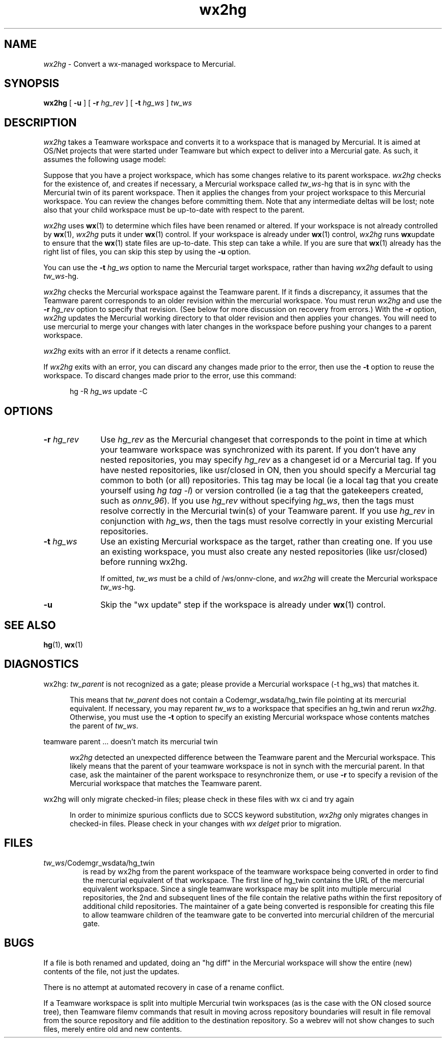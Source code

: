 .\" 
.\"
.\" Copyright 2008 Sun Microsystems, Inc.  All rights reserved.
.\" Use is subject to license terms.
.\"
.\" ident	"%Z%%M%	%I%	%E% SMI"
.TH wx2hg 1 "29 Jul 2008"
.SH NAME
.I wx2hg
\- Convert a wx-managed workspace to Mercurial.
.SH SYNOPSIS
.B wx2hg
[ \fB\-u\fR ]
[ \fB\-r\fR \fIhg_rev\fR ]
[ \fB\-t\fR \fIhg_ws\fR ]
\fItw_ws\fR
.LP
.SH DESCRIPTION
.I wx2hg
takes a Teamware workspace
and converts it to a workspace that is managed by
Mercurial.  It is aimed at OS/Net projects that were started under
Teamware but which expect to deliver into a
Mercurial gate.  As such, it assumes the following usage model:
.LP
Suppose that you have a project workspace, which has some changes
relative to its parent workspace.
.I wx2hg
checks for the existence of, and creates if necessary,
a Mercurial workspace called
\fItw_ws\fR\-hg that is in sync with the Mercurial twin
of its parent workspace.
Then it applies the changes from your project workspace to this Mercurial
workspace.
You can review the changes
before committing them.  Note that any
intermediate deltas will be lost; note also that your child workspace
must be up-to-date with respect to the parent.
.LP
.I wx2hg
uses 
.BR wx (1)
to determine which files have been renamed or altered.  If your
workspace is not already controlled by
.BR wx (1),
.I wx2hg
puts it under
.BR wx (1)
control.  If your workspace is already under 
.BR wx (1)
control,
.I wx2hg
runs 
.BR wx update
to ensure that the
.BR wx (1)
state files are up-to-date.  This step can take a while.  If you are
sure that 
.BR wx (1)
already has the right list of files, you can skip this step by using
the
.B \-u
option.
.LP
You can use the
.B \-t
.I hg_ws
option to name the Mercurial target workspace, rather than having
.I wx2hg
default to using \fItw_ws\fR\-hg.  
.LP
.I wx2hg
checks the Mercurial workspace against the Teamware parent.  If it
finds a discrepancy, it assumes that the Teamware parent corresponds
to an older revision within the mercurial workspace.  You must rerun 
.I wx2hg 
and use the
.B \-r 
.I hg_rev
option to specify that revision.  (See below for more discussion on
recovery from errors.)
With the 
.B \-r
option,
.I wx2hg
updates the Mercurial working directory
to that older revision and then applies your
changes.  You will need to use mercurial to merge your changes with
later changes in the workspace before pushing your changes to a parent
workspace.
.LP
.I wx2hg
exits with an error if it detects a rename conflict.
.LP
If 
.I wx2hg
exits with an error, you can discard any changes made prior to the
error, then use the
.B \-t
option to reuse the workspace.  To discard changes made prior to the
error, use this command:
.LP
.RS 5
hg \-R \fIhg_ws\fR update \-C
.RE
.LP
.SH OPTIONS
.IP "\fB\-r\fR \fIhg_rev\fR" 10
Use
.I hg_rev
as the Mercurial changeset that corresponds to the point
in time at which your teamware workspace was synchronized with its parent.
If you don't have any nested repositories, you may specify
.I hg_rev
as a changeset id or a Mercurial tag.  If you have nested repositories,
like usr/closed in ON, then you should specify a Mercurial tag common to
both (or all) repositories.  This tag may be local (ie a local tag that you
create yourself using \fIhg tag -l\fR) or version controlled (ie a tag
that the gatekeepers created, such as \fIonnv_96\fR).
If you use
.I hg_rev
without specifying \fIhg_ws\fR, then the tags must resolve correctly
in the Mercurial twin(s) of your Teamware parent.
If you use
.I hg_rev
in conjunction with \fIhg_ws\fR, then the tags must resolve correctly
in your existing Mercurial repositories.
.IP "\fB\-t\fR \fIhg_ws\fR" 10
Use an existing Mercurial workspace as the target, rather than
creating one.  If you use an existing workspace, you must also create any
nested repositories (like usr/closed) before running wx2hg.
.IP
If omitted, 
.I tw_ws
must be a child of /ws/onnv-clone, and
.I wx2hg
will create the Mercurial workspace \fItw_ws\fR\-hg.
.IP \fB\-u\fR
Skip the "wx update" step if the workspace is already under
.BR wx (1)
control.
.LP
.SH SEE ALSO
.BR hg "(1), " wx (1)
.LP
.SH DIAGNOSTICS
.LP
wx2hg: 
.I tw_parent
is not recognized as a gate; please provide a Mercurial workspace (-t
hg_ws) that matches it.
.LP
.RS 5
This means that 
.I tw_parent
does not contain a Codemgr_wsdata/hg_twin file pointing at its mercurial
equivalent.  If necessary, you may reparent
.I tw_ws
to a workspace that specifies an hg_twin
and rerun 
.IR wx2hg .
Otherwise, you must use the
.B \-t
option to specify an existing
Mercurial workspace whose contents matches the parent of
.IR tw_ws .
.RE
.LP
teamware parent ... doesn't match its mercurial twin
.LP
.RS 5
.I wx2hg
detected an unexpected difference between the Teamware parent and the
Mercurial workspace.  This likely means that the parent of your
teamware workspace is not in synch with the mercurial parent.  In that
case, ask the maintainer of the parent workspace to resynchronize
them, or use
.B \-r
to specify a revision of the Mercurial workspace that matches the
Teamware parent.
.RE
.LP
wx2hg will only migrate checked-in files; please check in these files with wx
ci and try again
.LP
.RS 5
In order to minimize spurious conflicts due to SCCS keyword
substitution, 
.I wx2hg
only migrates changes in checked-in files.  Please check in your
changes with 
.I wx delget
prior to migration.
.RE
.SH FILES
.IP \fItw_ws\fR/Codemgr_wsdata/hg_twin
is read by wx2hg from the parent workspace of the teamware workspace
being converted in order to find the mercurial equivalent of that
workspace.  The first line of hg_twin contains the URL of the
mercurial equivalent workspace.  Since a single teamware workspace may
be split into multiple mercurial repositories, the 2nd and subsequent
lines of the file contain the relative paths within the first
repository of additional child repositories.  The maintainer of a gate
being converted is responsible for creating this file to allow
teamware children of the teamware gate to be converted into mercurial
children of the mercurial gate.
.RE
.SH BUGS
If a file is both renamed and updated, doing an "hg diff" in the
Mercurial workspace will
show the entire (new) contents of the file, not just the updates.
.LP
There is no attempt at automated recovery in case of a rename
conflict.
.LP
If a Teamware workspace is split into multiple Mercurial twin
workspaces (as is the case with the ON closed source tree), then
Teamware filemv commands that result in moving across repository
boundaries will result in file removal from the source repository and
file addition to the destination repository.  So a webrev will not
show changes to such files, merely entire old and new contents.
